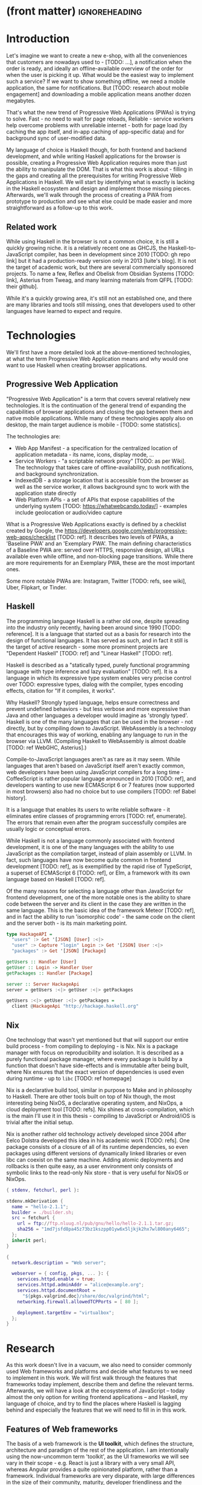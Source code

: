 * (front matter)                                              :ignoreheading:
#+OPTIONS: texht:nil toc:nil author:nil
#+LATEX_CLASS: fitthesis
#+LATEX_CLASS_OPTIONS: [english,odsaz]
#+BIND: org-latex-title-command ""
# zadani = includes zadani.pdf
# print = B&W links and logo
# cprint = B&W links, color logo
# %\graphicspath{{obrazky-figures/}{./obrazky-figures/}}
#+LaTeX_HEADER: \input{metadata}
#+LATEX_HEADER: \usepackage{minted}
#+LaTeX_HEADER: \usepackage[figure,table]{totalcount}
#+BEGIN_EXPORT latex
\maketitle
\setlength{\parskip}{0pt}
{\hypersetup{hidelinks}\tableofcontents}
\iftotalfigures\listoffigures\fi
\iftotaltables\listoftables\fi
\iftwoside\cleardoublepage\fi
\setlength{\parskip}{0.5\bigskipamount}
#+END_EXPORT

* Introduction
Let's imagine we want to create a new e-shop, with all the conveniences that
customers are nowadays used to - [TODO: ...], a notification when the order is
ready, and ideally an offline-available overview of the order for when the user
is picking it up. What would be the easiest way to implement such a service? If
we want to show something offline, we need a mobile application, the same for
notifications. But [TODO: research about mobile engagement] and downloading a
mobile application means another dozen megabytes.

That's what the new trend of Progressive Web Applications (PWAs) is trying to
solve. Fast - no need to wait for page reloads, Reliable - service workers help
overcome problems with unreliable internet - both for page load (by caching the
app itself, and in-app caching of app-specific data) and for background sync of
user-modified data.

My language of choice is Haskell though, for both frontend and backend
development, and while writing Haskell applications for the browser is possible,
creating a Progressive Web Application requires more than just the ability to
manipulate the DOM. That is what this work is about - filling in the gaps and
creating all the prerequisites for writing Progressive Web Applications in
Haskell. We will start by identifying what is exactly is lacking in the Haskell
ecosystem and design and implement those missing pieces. Afterwards, we'll walk
through the process of creating a PWA from prototype to production and see what
else could be made easier and more straightforward as a follow-up to this work.

** Related work
While using Haskell in the browser is not a common choice, it is still a quickly
growing niche. it is a relatively recent one as GHCJS, the Haskell-to-JavaScript
compiler, has been in development since 2010 [TODO: gh repo link] but it had a
production-ready version only in 2013 [luite's blog]. It is not the target of
academic work, but there are several commercially sponsored projects. To name a
few, Reflex and Obelisk from Obsidian Systems [TODO: link], Asterius from Tweag,
and many learning materials from QFPL [TODO: their github].

While it's a quickly growing area, it's still not an established one, and there
are many libraries and tools still missing, ones that developers used to other
languages have learned to expect and require.

* Technologies
We'll first have a more detailed look at the above-mentioned technologies, at
what the term Progressive Web Application means and why would one want to use
Haskell when creating browser applications.

** Progressive Web Application
"Progressive Web Application" is a term that covers several relatively new
technologies. It is the continuation of the general trend of expanding the
capabilities of browser applications and closing the gap between them and native
mobile applications. While many of these technologies apply also on desktop, the
main target audience is mobile - [TODO: some statistics].

The technologies are:
- Web App Manifest - a specification for the centralized location of application
  metadata - its name, icons, display mode, ...
- Service Workers - "a scriptable network proxy" [TODO: as per Wiki]. The
  technology that takes care of offline-availability, push notifications, and
  background synchronization.
- IndexedDB - a storage location that is accessible from the browser as well as
  the service worker, it allows background sync to work with the application
  state directly
- Web Platform APIs - a set of APIs that expose capabilities of the underlying
  system [TODO: https://whatwebcando.today/] - examples include geolocation or
  audio/video capture

What is a Progressive Web Applications exactly is defined by a checklist created
by Google, the https://developers.google.com/web/progressive-web-apps/checklist
[TODO: ref]. It describes two levels of PWAs, a 'Baseline PWA' and an 'Exemplary
PWA'. The main defining characteristics of a Baseline PWA are: served over
HTTPS, responsive design, all URLs available even while offline, and
non-blocking page transitions. While there are more requirements for an
Exemplary PWA, these are the most important ones.

Some more notable PWAs are: Instagram, Twitter [TODO: refs, see wiki], Uber,
Flipkart, or Tinder.

** Haskell
The programming language Haskell is a rather old one, despite spreading into the
industry only recently, having been around since 1990 [TODO: reference]. It is a
language that started out as a basis for research into the design of functional
languages. It has served as such, and in fact it still is the target of active
research - some more prominent projects are "Dependent Haskell" [TODO: ref] and
"Linear Haskell" [TODO: ref].

Haskell is described as a "statically typed, purely functional programming
language with type inference and lazy evaluation" [TODO: ref]. It is a language
in which its expressive type system enables very precise control over TODO:
expressive types, dialog with the compiler, types encoding effects, citation for
"If it compiles, it works".

Why Haskell? Strongly typed language, helps ensure correctness and prevent
undefined behaviors - but less verbose and more expressive than Java and other
languages a developer would imagine as 'strongly typed'. Haskell is one of the
many languages that can be used in the browser - not directly, but by compiling
down to JavaScript. WebAssembly is a technology that encourages this way
of working, enabling any language to run in the browser via LLVM. (Compiling
Haskell to WebAssembly is almost doable [TODO: ref WebGHC, Asterius].)

Compile-to-JavaScript languages aren't as rare as it may seem. While languages
that aren't based on JavaScript itself aren't exactly common, web developers
have been using JavaScript compilers for a long time - CoffeeScript is rather
popular language announced in 2010 [TODO: ref], and developers wanting to use
new ECMAScript 6 or 7 features (now supported in most browsers) also had no
choice but to use compilers [TODO: ref Babel history].

It is a language that enables its users to write reliable software - it
eliminates entire classes of programming errors [TODO: ref, enumerate]. The
errors that remain even after the program successfully compiles are usually
logic or conceptual errors.

While Haskell is not a language commonly associated with frontend development,
it is one of the many languages with the ability to use JavaScript as the
compilation target, instead of plain assembly or LLVM. In fact, such languages
have now become quite common in frontend development [TODO: ref], as is
exemplified by the rapid rise of TypeScript, a superset of ECMAScript 6 [TODO:
ref], or Elm, a framework with its own language based on Haskell [TODO: ref].

Of the many reasons for selecting a language other than JavaScript for frontend
development, one of the more notable ones is the ability to share code between
the server and its client in the case they are written in the same
language. This is the basic idea of the framework Meteor [TODO: ref], and in
fact the ability to run 'isomorphic code' - the same code on the client and the
server both - is its main marketing point.

#+BEGIN_SRC haskell :exports code
  type HackageAPI =
    "users" :> Get '[JSON] [User] :<|>
    "user" :> Capture "login" Login :> Get '[JSON] User :<|>
    "packages" :> Get '[JSON] [Package]

  getUsers :: Handler [User]
  getUser :: Login -> Handler User
  getPackages :: Handler [Package]

  server :: Server HackageApi
  server = getUsers :<|> getUser :<|> getPackages

  getUsers :<|> getUser :<|> getPackages =
    client @HackageApi "http://hackage.haskell.org"
#+END_SRC

** Nix
One technology that wasn't yet mentioned but that will support our entire build
process - from compiling to deploying - is Nix. Nix is a package manager with
focus on reproducibility and isolation. It is described as a purely functional
package manager, where every package is build by a function that doesn't have
side-effects and is immutable after being built, where Nix ensures that the
exact version of dependencies is used even during runtime - up to ~libc~ [TODO:
ref homepage]

Nix is a declarative build tool, similar in purpose to Make and in philosophy to
Haskell. There are other tools built on top of Nix though, the most interesting
being NixOS, a declarative operating system, and NixOps, a cloud deployment tool
[TODO: refs]. Nix shines at cross-compilation, which is the main I'll use it in
this thesis - compiling to JavaScript or Android/iOS is trivial after the
initial setup.

Nix is another rather old technology actively developed since 2004 after Eelco
Dolstra developed this idea in his academic work [TODO: refs]. One package
consists of a closure of all of its runtime dependencies, so even packages using
different versions of dynamically linked libraries or even libc can coexist on
the same machine. Adding atomic deployments and rollbacks is then quite easy, as
a user environment only consists of symbolic links to the read-only Nix store -
that is very useful for NixOS or NixOps.

#+BEGIN_SRC nix :exports code
{ stdenv, fetchurl, perl }:

stdenv.mkDerivation {
  name = "hello-2.1.1";
  builder = ./builder.sh;
  src = fetchurl {
    url = ftp://ftp.nluug.nl/pub/gnu/hello/hello-2.1.1.tar.gz;
    sha256 = "1md7jsfd8pa45z73bz1kszpp01yw6x5ljkjk2hx7wl800any6465";
  };
  inherit perl;
}
#+END_SRC

#+BEGIN_SRC nix :exports code
  {
    network.description = "Web server";

    webserver = { config, pkgs, ... }: {
      services.httpd.enable = true;
      services.httpd.adminAddr = "alice@example.org";
      services.httpd.documentRoot =
        "${pkgs.valgrind.doc}/share/doc/valgrind/html";
      networking.firewall.allowedTCPPorts = [ 80 ];

      deployment.targetEnv = "virtualbox";
    };
  }
#+END_SRC

* Research
As this work doesn't live in a vacuum, we also need to consider commonly used
Web frameworks and platforms and decide what features to we need to implement in
this work. We will first walk through the features that frameworks today
implement, describe them and define the relevant terms. Afterwards, we will have
a look at the ecosystems of JavaScript -- today almost the only option for
writing frontend applications -- and Haskell, my language of choice, and try to
find the places where Haskell is lagging behind and especially the features that
we will need to fill in in this work.

** Features of Web frameworks
The basis of a web framework is the *UI toolkit*, which defines the structure,
architecture and paradigm of the rest of the application. I am intentionally
using the now-uncommon term 'toolkit', as the UI frameworks we will see vary in
their scope - e.g. React is just a library with a very small API, whereas
Angular provides a quite opinionated platform, rather than a
framework. Individual frameworks are very disparate, with large differences in
the size of their community, maturity, developer friendliness and the breadth of
features or available libraries.

Frameworks usually have one defining feature they are built around (virtual DOM
for React or event streams for Angular), but there are several features that a
framework needs to take care of - *templating* is one of them. It is a way of
composing the HTML that makes up an application which also usually includes some
'view logic' and variable interpolation. In some frameworks the whole program is
a template (purely-functional React), some have templates in separate files and
pre-compile them during the build process or even in the browser
(Angular). Templates may also contain CSS as well - see the new CSS-in-JS trend.

The second defining feature of frameworks is *state management*. This rather vague
concept may include receiving input from the user, displaying the state back to
the user, communicating with APIs and caching the responses, etc. While state
management is simple at a small scale, there are many problems that appear only
in larger applications with several developers. Some approaches include: a
'single source of the truth' and immutable data (Redux), local state in
hierarchical components (Angular), or unidirectional data flow with several
entity stores (Flux).

Another must-have feature of a framework is *routing*, which means manipulating
the displayed URL using the History API, and changing it to reflect the
application state and vice-versa. It also includes switching the application to
the correct state on start-up. While the router is usually a rather small
component, it is fundamental to the application in the same way the previous two
items are.

A component where frameworks differ a lot is a *forms* system. There are a few
layers of abstraction at which a framework can decide to implement forms,
starting at raw DOM manipulation, going on to data containers with validation
but manual rendering, all the way up to form builders using domain-specific
languages. The topic of "forms" includes rendering a form and its data,
accepting data from the user and validating it, and sometimes even submitting it
to an API.

There are other features that a framework can provide - authentication,
standardized UI components, and others - but frameworks usually leave these to
third party libraries. There is one more topic I would like to mention that is
usually too broad to cover in the core of a framework, but very important to
consider when developing an application. *Accessibility* is an area concerned with
removing barriers that would prevent any user from using a website. It has many
parts to it - while the main focus is making websites accessible to
screen-readers, it also includes supporting other modes of interaction, like
keyboard-only interaction. Shortening *load times* on slow connections also makes
a website accessible in parts of the world with slower Internet connections, and
supporting *internationalization* removes language and cultural barriers.

Accessibility is something that requires framework support on several
levels. Making a site accessible requires considerations during both design
(e.g. high color contrast) and implementation (semantic elements and ARIA
attributes), and that is usually left up to application code and accessibility
checklists, with the exception of some specialized components like keyboard
focus managers. There are however tools like aXe-core that check how accessible
a finished framework is, and these can be integrated into the build process.

Supporting *internationalization* in a framework is easier - not to implement, but
simple to package as a library. At the most basic level, it means simple string
translations, perhaps with pluralization and word order. Going further, it may
also mean supporting RTL scripts, different date/time formats, currency, or time
zones.

As for *load times*, there are many techniques frameworks use to speed up the
initial load of an application. We can talk about the first load, which can be
sped up by compressing assets (CSS, fonts, fonts or scripts) and removing
redundant ones, or by preparing some HTML that can be displayed to the user
while the rest of the application is loading to increase the perceived
speed. After the first load, the browser has some of the application's assets
cached, so loading will be faster. One of the requirements of a PWA is using the
Service Worker for instantaneous loading after the first load.

There are two patterns of preparing the HTML that is shown while the rest of the
application is loading - so called *prerendering*. One is called "app shell",
which is a simple static HTML file that contains the basic structure of the
application's layout. The other is "server-side rendering", and it is a somewhat
more advanced technique where the entire contents of the requested URI is
rendered on the server including the data of the first page, and the browser
part of the application takes over only afterwards, but doesn't need to fetch
anymore data. There is another variant of "server-side rendering" called the
"JAM stack" pattern, where after application state changes, the HTML of the
entire application, of all application URLs is rendered all at once and saved so
that the server doesn't need to render the HTML for every request. These
techniques are usually part of a framework's *supporting tools*, about which we
will talk now.

Developers from different ecosystems have wildly varying expectations on their
tools. A Python developer might expect just a text editor and an interpreter,
whereas a JVM or .NET developer might not be satisfied with anything less than a
full-featured IDE. We will start with the essentials, with *build
tools*. Nowadays, even the simplest JavaScript application usually uses a build
step that packages all its source code and styles into a single bundle for
faster loading. A framework's tool-chain may range from a set of conventions on
how to use the compiler that might get formalized in a Makefile, through a CLI
tool that takes care of building, testing and perhaps even deploying the
application, to the way of the IDE, where any build variant is just a few clicks
away.

*Debugging tools* are the next area. After building an application, trying it out
and finding an error, these tools help to find the error. There are general
language-specific tools - a stepping debugger is a typical example - and there
are also framework-specific tools, like an explorer of the component hierarchy
(React) or a time-traveling debugger (Redux). In the web world, all modern
browsers provide the basic debugging tools inside the 'DevTools' - a stepping
debugger and a profiler. some frameworks provide an extension to DevTools that
interacts with the application in the current window, and some integrate their
debugging tools into the application itself.

When building a large application with several developers, it is necessary to
ensure good practices from all of them - a good practice
to require a common style for the entire code base. *Quality assurance tools* have
many sub-categories. From static code analysis tools or linters, as they are
commonly known; through tests - unit, integration, end-to-end tests, or more
exotic ones like marble tests or visual regression tests; to profilers - runtime
or allocation measurements, frontend performance measurements, or more involved
tools like performance evolution tracking.

TODO: editor support

TODO: general 'platforms' intro: Modern web frameworks also provide a way to use
a web application's code and compile it into a *native mobile application*. It's
commonly implemented as a wrapper application around web apps using Cordova, but
technologies like React Native go further and use native UI elements. Mobile
applications can be faster to use and faster to load, can access device-specific
APIs not exposed via Web Platform APIs.

Some frameworks also support creating a *desktop application* that reuses a web
application's code. The underlying technology here is Electron and not Cordova,
but the benefits are the same - greater speed and access to device-specific
functionality.

TODO: "one last tool, a bonus, if you would" *Code generators* or scaffolding tools start with creating a package manifest and
a ~src/~ directory, going on to generators that set up a few different types of
projects based on templates, all the way to tools that can add an entire website
module, perhaps even with database migrations.

** JavaScript ecosystem
The most popular JavaScript *UI toolkits* currently are Angular and React. Vue.js
is another one, relatively new but quickly growing. Of these, Angular is the
framework closest to traditional frameworks where to create an application, the
framework is all you need. React and Vue are both rather small libraries but
have many supporting tools that together also create a platform, although they
are less cohesive than Angular's platform.

TODO: finish: There are fundamental architectural differences between them. Angular 
On a first look, Angular looks like a well thought-out frontend
framework. Written in Typescript with comprehensive documentation and great
tooling, it seems that the authors have learned from their mistakes with
AngularJS.

React is not a framework in itself. Rather, it's a library that focuses on a
single thing and does it in a unique enough way that there's sprung up an entire
ecosystem around it. In it, there are groups of libraries that build upon React,
each focusing on a single feature - UI components, state management, forms etc.

TODO: Vue.js
TODO: Polymer

*Developer experience* - complaints about Angular, React, the good things as well.

There's a large jungle of libraries, each one with a different scope and
focus. Choosing a library that fits your problem can sometimes take many
attempts. Add to it the fact that libraries, frameworks and tools come and go
quite quickly - the main cause of the so-called "JavaScript fatigue - and the
fact that in JavaScript, it's fashionable to write extremely small libraries,
and you have a recipe for a quite unpleasant development experience.

Some negatives that developers complain about: Angular is intimidating for a new
developer, it's too complex and there's a lot to learn. Too much 'magic' -
related to the previous point, there's a lot of abstraction and it's not easy to
understand all the layers. Code bloat - the amount of boilerplate and also the
size of the resulting bundle. Too opinionated - if you don't like 'the angular
way', you're out of luck here. Scattered documentation - too many articles and
tutorials out there for AngularJS that can't work with the new Angular


TODO: mention the large *UI component* libraries - material, bootstrap, ...
TODO: fill in, mention library names and relative quality and architecture
differences

*Templating* - Angular and Vue's custom HTML, React's JSX or plain JS

*Forms* - Angular's several options, React's breadth of tools @ different
abstraction levels

*Routing* is built into Angular, several libraries and approaches for React

*Accessibility* is explicitly supported in React and Angular, a11y testing tools

*Prerendering* supported by a server (react-server) or with static
prerender. TODO: angular, vue, polymer?

*Build tools* - Webpack, Babel, ...

TODO: react's tools
Create-react-app, nwb, Razzle, and Neutrino all cover only the build
process. Next.js is the first one that I've found that goes a step beyond just
pre-configuring Webpack and other build tools - it provides other features that
are starting become standard - server-side runtime rendering, link prefetching,
and build-time prerendering. It's also the first tool I found that considers
that a website can consist of multiple applications, via its 'zones' feature.

TODO: more fluent *Mobile/desktop apps* - Angular claims built-in support for native and desktop
applications. React does not have explicit support but Cordova and Electron (and
others) are all built for JavaScript.

TODO: more fluent *Support tools* - Angular has its ~ng~ tool which it streamlines setting up the
entire project (scaffolding, preparing build and testing tools, starting a
development server) and also browser extensions for runtime debugging,
IDEs and others. I haven't thought of a tool I would miss, but I'm used to
minimalism in tooling from the Haskell world... React has a browser extension
for runtime debugging but other tools depend on the distribution and/or time and
effort to set them up.

** Haskell ecosystem
TODO: remove intro: At the frontend, it is the *UI toolkit* that defines what the entire application
will look like, its architecture as well as the tools it can use. There is
significant focus on the semantics of libraries in the Haskell community, with
well-defined and law-abiding foundation types, so UI libraries have mostly used
Functional Reactive Programming (FRP) or its derivatives like 'the Elm
architecture' [TODO: ref] as their basis.

There are five production-ready browser UI toolkits that I have found. Out of
these five, React-flux and Transient are unmaintained. Reflex, Miso, and Concur
are actively developed and ready for production use. Each one is a conceptually
different approach to the problem of browser user interfaces, but they differ in
their maturity and the size of their community as well.

*Reflex* [TODO: ref] and Reflex-DOM [TODO: ref], its DOM bindings, seem like the
most actively maintained ones. Reflex is also sponsored by Obsidian Systems
[TODO: ref] and the most popular one in the Haskell community, so its future
seems promising. Reflex follows the traditional FRP with events and behaviors,
adding 'dynamics' to the mix, and building a rich combinator library on top of them.

*Miso* [TODO: ref] - TODO: Elm architecture re-implementation in Haskell

*Concur* [TODO: ref] - TODO: an experimental architecture but actively developed,
variants in PureScript as well. A technology to investigate in the future, but
no ecosystem right now and not fully mature.

TODO: examples of Reflex, Miso, Concur

TODO: English! In all of these frameworks, the preferred approach for *UI components* is to
re-implement UI and logic inside application code. FFI is usable and quite
simple for bigger components (see reflex-dom-ace). No real separation of
concerns, at least markup and data flow are tightly interlinked (style separate,
no CSS-in-JS equivalent yet). Better type-safety and clearer interdependencies,
but requires a high baseline of Haskell experience.

TODO: English! Reflex and Concur - self-contained components and global state both (->
reusability) Miso - single state atom only (see TEA)

TODO: less subjective! I haven't found any good options for *forms* in any of the frameworks. While there
are some attempts at a forms library for Reflex, there is not a single
feature-complete library. Part of the reason - validation-only libraries exist
in Haskell and commonly used (see ~validation~, ~digestive-functors~). There are
forms libraries at the backend (see ~yesod-form~) with almost automatic form
generation.

TODO: English! Miso has *routing* built-in. There are several attempts at a Reflex routing
library but not a single accepted solution. Concur with its small ecosystem
doesn't have even that.

TODO: mention no support, reusing JS tools! I haven't found anything related to
*accessibility*, so I must assume no one has even attempted to tackle it in a
systematic way. Building accessible applications by yourself isn't hard though.

*Loading speed* - big JS output, so prerendering (Isomorphic rendering) and HTTP/2
Push.  Reflex has explicit support for prerendering, where an element can have
two variants if it doesn't render well. Miso has explicit support as well. I
haven't found anything like this for Concur.

TODO: English! The UI toolkit constrains the choice of possible *build tools*. In Haskell, there
are three mature options - Cabal (new-build) [TODO: ref], Stack, and Nix. There
is also a new fourth option aiming for the best of these four, Snack [TODO:
ref]. While it's not yet mature enough for serious use, it's a tool worth future
investigation.

TODO: English! Cabal - old, Cabal hell. Stack came, divided the Haskell community. Nix came out
of nowhere, converted a significant portion but isn't yet dominant, and now
cabal new-build is almost equivalent to stack. Free choice between cabal and
stack, nix is more capable in general but slower learning curve. TODO: more
about snack

TODO: English! GHCJS ecosystem not so well supported with Cabal (old or new one), Nix is
usually recommended at the frontend (one command setup, binary cache,
cross-platform), Reflex especially - uses the great Nix cross-compilation
capabilities for Android, iOS, desktop. Stack usable for plain GHCJS dev, but
old GHC (7.10?).

TODO: English! Slow compiler - common workaround is to use the REPL, but there are other
solutions like Snack which are promising although not widely used.

TODO: English! GHCJS output size and speed - GHCJS should be obsoleted by WebAssembly very
soon - it's already in alpha state, and I expect it will be ready for
production by the end of 2019.

TODO: English! Lack of *editor integration* - solved with LSP+HIE (usable in
VSCode and other modern editors), but Emacs is still the safest choice. Hlint
(linter), Hindent (formatter) built into HIE and Intero both, same goes for
'go-to-definition' and 'type-at-point' features common to modern IDEs. What's
missing is debugger integration - usually via GHCi only, but projects like
haskell-dap (+ Phoityne editor plugin) exist.

TODO: English! *Mobile/desktop apps* - reflex has this built-in via reflex-platform. Obelisk,
building on top of reflex-platform, includes bundling apps for App/Play
Store. Cross-compilation via Nix to Android/iOS, reflex-dom's bindings to
WkWebView on desktop. I haven't found any attempt to do this for Miso or Concur
(Concur has beginnings of React Native and SDL backends, but the development
seems to have stalled).

TODO: English! *Support tools*, starting with a linter - Haskell standard is Hlint, support for
custom rules, well-supported and mature. Code formatter situation is more
divided, Hindent follows gofmt with a single code style for all code (but
doesn't cover edge cases esp. for type-heavy code, so not ideal). Brittany is an
ambitious project using GHC's parser itself, nicely designed formatting rules,
but supports only a limited subset of the language. Several other projects, some
unmaintained, some brand new, but Hindent seems to be standard at the moment.

TODO: English! The situation around *code generators* isn't ideal. Stack bundles
several templates, but is limited to Stack users. Cabal has a single template,
nothing else. Nix doesn't care about scaffolding. Several other tools, mostly
unmaintained - Summoner is a notable one, with a fixed project structure; Hi is
another one, supports arbitrary templates. There is no standard tool, usually
only 'git clone' a project template and start developing. Obelisk has a standard
structure, but it's a very limiting one (Snap as the only server library,
predetermined routing library obelisk-route, ...).

TODO: more code generation tooling - 'rails new
controller/scaffold/module/model/migration'

*Quality Assurance* - on this front, Haskell is very developed, at least theoretically. QuickCheck
originated in Haskell and quickly propagated to many other languages - followup
tools like SmallCheck and similar. That's generative, or property-based testing,
best in class.

Classical unit and integration testing has also many options - hspec, hedgehog,
tasty, doctest, ... Mocking via free monads or other MonadX
implementations. TODO

End-to-end testing - Selenium webdriver wrappers exist, and Selenium is the
standard for testing servers and clients. (Or alternately shelltestrunner for
testing CLI based applications.)

Benchmarking - best in class - criterion, no competition. Weigh - allocation
measurements as a benchmark.

*Documentation* - it is generally agreed that documentation is Haskell's weakest
point. Despite having a standardized high-quality APIdoc tool (haddock),
documentation is often an afterthought, with even commonly used packages having
no documentation at all, or written in such a way that a new user has no choice
but to study its code to understand the package.

** Implementation plan
I will use the nomenclature from the "Evolving Frameworks" paper [TODO: ref] to
describe my my goals. [TODO: describe the general outline of that paper]
Long-term, I am aiming to go from "Three Examples", a place to look for commonly
repeated patterns, through a "White-Box Framework", a general
structure/architecture of an application wrapped into a library, through a
"Component Library", when that library will be extended with commonly duplicated
functionality, all the way to "Pluggable Objects", where the framework provides
most of the commonly used functionality so that application logic is the only
thing missing from a finished prototype.

TODO: include the Evolving Frameworks image

Building an integrated platform is not my primary goal - it is hard for a new
and opinionated platform to succeed in the Haskell ecosystem (an not only
there). In this thesis, I expect to do the first step only - anything beyond
that is extra - create a few applications, fill in all the holes that aren't
covered by existing libraries, and extract a common application skeleton, a set
of libraries, and a set of guides or tutorials that make it is easy go from the
skeleton to a working prototype of a PWA. Anything beyond that - a "Component
Library" or "Pluggable Objects" - is only a bonus at this stage.

The goal of this work is to make it possible to create Progressive Web
Applications. To reiterate the description from the introduction, these are the
requirements:
- Pages are responsive on tablets & mobile devices
- All app URLs load while offline
- Metadata provided for Add to Home screen
- Page transitions don't feel like they block on the network
- Each page has a URL
- Pages use the History API
- Site uses cache-first networking
- Site appropriately informs the user when they're offline
- Push notifications (consists of several related requirements)

To get there, there are several features that aren't covered by any existing
Haskell library or tool. What follows is a list of tools that are required:
- A full-featured browser routing library. While there are some existing
  implementations, they are either incomplete or long abandoned.
- A wrapper around ServiceWorkers, or a template to simplify project creation.
- A push notifications library. This will need to be both a server-side library,
  for creating them, and a client-side consumer, to parse them.
- A way to prerender the application - either just the HTML 'shell' or all pages on the site.
- An offline storage library for the client.

There are many variations on the last point ('offline storage'), these are some of
them:
- plain storage datatype with LocalStorage, SessionStorage, and IndexedDB backends
- a storage including a transparent cache integrated with the network layer
- a storage with an invalidation or auto-refresh functionality, using an event
  stream from the server
- a storage with offline-capable synchronization capabilities

While my eventual goal is the last version, even just the first one would be
sufficient for the purposes of this work.

While these tools don't comprise a fully integrated 'platform' in the sense of
Angular or Symfony, those are quite uncommon in the Haskell ecosystem. More
common are collections of libraries that play well together, where one library
provides the fundamental datatype - the 'architecture' of the application, and
other libraries fill in the functionality. Of the proposed libraries, only the
routing library is an 'architectural' one in the sense that it will influence
the shape of the application and its fundamental datatypes.

These goals of course also include full documentation of their code, as well as
a test suite and benchmarks for performance-critical code.

* Components
TODO: Demonstrate the principles of components on 'src-snippets' code, where
I'll show the smallest possible code that implements that functionality

** Component A
*** Design
*** Implementation
*** Testing
*** Other options, possible improvements

* Applications
** Workflow and tools
TODO: describe the development flow of an app built using these tools

- starting out - three layer cake & esp. the inner one
- QA (tests, e2e, CI, ...), documentation
- development tool options
- deployment options

** TodoMVC
There is an abundance of web frameworks, and there are several projects that aim
to give developers a side-by-side comparison of them. Out of these, the original
and most well-known one is TodoMVC, which is aimed at 'MV* frontend
frameworks'. There are currently 64 implementations of their specification -
some of them are variants of the same framework though. There are a few others -
HNPWA is aimed at Progressive Web Applications and it is a tad smaller, with 42
implementations. The last comparison project that I've selected is
RealWorld. This one has both a frontend and a backend part and there is also a
small number of full-stack frameworks. It offers a quite thorough comparison,
with 18 frontends, 34 backends, and 3 full-stack implementations.

We will start with TodoMVC as it is the simplest of the three. TodoMVC is, as
the name hints, a web application for managing a to-do list. It is not a complex
project but it should exercise the basics of a framework - DOM manipulation,
forms and validation, state management (in-memory and in LocalStorage), and
routing.

http://todomvc.com/

** HNPWA
HNPWA is a client for Hacker News, a technological news site. Unlike TodoMVC,
HNPWA does not provide a rigid specification and consists only of a rough
guideline of what to implement. The task is to create a Progressive Web
Application that displays information from a given API. The application must be
well optimized (to achieve score 90 in the Lighthouse tool) with optional
server-side rendering.

https://hnpwa.com/

** RealWorld
RealWorld is the most complex of the comparison projects. It is a clone of
Medium, an online publishing platform, so it requires everything a "real world"
application would. The task is split into a backend, defined by an API
specification, and a frontend, defined by an HTML structure.

There is a number of features the application needs to support, namely: JWT
(JSON Web Token) authentication with registration and user management, the
ability to post articles and comments, and to follow users and favorite articles.

https://github.com/gothinkster/realworld

* Conclusion
TODO: return to the comparison with JS, PHP, ... frameworks

TODO: describe possible follow-up work, what I'll be working on - define
  specific topics and make concrete examples

The final chapter includes an evaluation of the achieved results with a special
emphasis on the student's own contribution. A compulsory assessment of the
project's development will also be required, the student will present ideas
based on the experience with the project and will also show the connections to
the just completed projects. cite:Pravidla

* (bibliography, start of appendix)                           :ignoreheading:
#+BEGIN_EXPORT latex
\makeatletter
\def\@openbib@code{\addcontentsline{toc}{chapter}{Bibliography}}
\makeatother
\bibliographystyle{bib-styles/englishiso}

\begin{flushleft}
\bibliography{projekt}
\end{flushleft}
\iftwoside\cleardoublepage\fi

% Appendices
\appendix
\appendixpage
\iftwoside\cleardoublepage\fi

\startcontents[chapters]
% \setlength{\parskip}{0pt}
% \printcontents[chapters]{l}{0}{\setcounter{tocdepth}{2}}
% \setlength{\parskip}{0.5\bigskipamount}
\iftwoside\cleardoublepage\fi
#+END_EXPORT

* Contents of the attached data storage
TODO: fill in

* Poster
TODO: fill in
